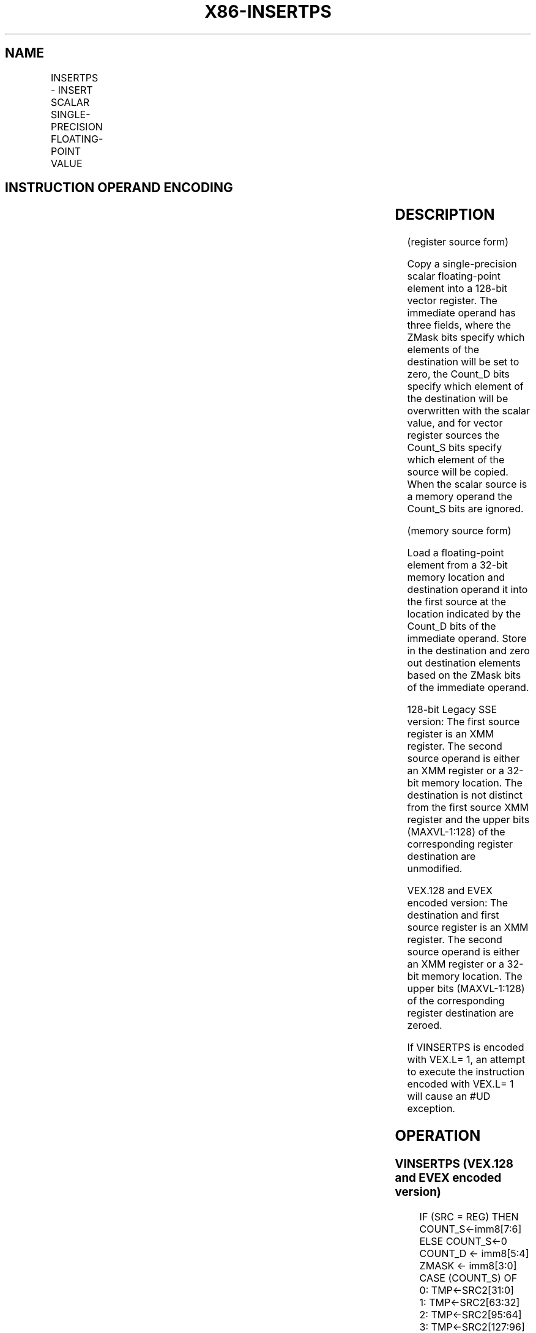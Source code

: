 .nh
.TH "X86-INSERTPS" "7" "May 2019" "TTMO" "Intel x86-64 ISA Manual"
.SH NAME
INSERTPS - INSERT SCALAR SINGLE-PRECISION FLOATING-POINT VALUE
.TS
allbox;
l l l l l 
l l l l l .
\fB\fCOpcode/Instruction\fR	\fB\fCOp / En\fR	\fB\fC64/32 bit Mode Support\fR	\fB\fCCPUID Feature Flag\fR	\fB\fCDescription\fR
T{
66 0F 3A 21 /r ib INSERTPS xmm1, xmm2/m32, imm8
T}
	A	V/V	SSE4\_1	T{
Insert a single\-precision floating\-point value selected by imm8 from xmm2/m32 into xmm1 at the specified destination element specified by imm8 and zero out destination elements in xmm1 as indicated in imm8.
T}
T{
VEX.128.66.0F3A.WIG 21 /r ib VINSERTPS xmm1, xmm2, xmm3/m32, imm8
T}
	B	V/V	AVX	T{
Insert a single\-precision floating\-point value selected by imm8 from xmm3/m32 and merge with values in xmm2 at the specified destination element specified by imm8 and write out the result and zero out destination elements in xmm1 as indicated in imm8.
T}
T{
EVEX.128.66.0F3A.W0 21 /r ib VINSERTPS xmm1, xmm2, xmm3/m32, imm8
T}
	C	V/V	AVX512F	T{
Insert a single\-precision floating\-point value selected by imm8 from xmm3/m32 and merge with values in xmm2 at the specified destination element specified by imm8 and write out the result and zero out destination elements in xmm1 as indicated in imm8.
T}
.TE

.SH INSTRUCTION OPERAND ENCODING
.TS
allbox;
l l l l l l 
l l l l l l .
Op/En	Tuple Type	Operand 1	Operand 2	Operand 3	Operand 4
A	NA	ModRM:reg (r, w)	ModRM:r/m (r)	Imm8	NA
B	NA	ModRM:reg (w)	VEX.vvvv	ModRM:r/m (r)	Imm8
C	Tuple1 Scalar	ModRM:reg (w)	EVEX.vvvv	ModRM:r/m (r)	Imm8
.TE

.SH DESCRIPTION
.PP
(register source form)

.PP
Copy a single\-precision scalar floating\-point element into a 128\-bit
vector register. The immediate operand has three fields, where the ZMask
bits specify which elements of the destination will be set to zero, the
Count\_D bits specify which element of the destination will be
overwritten with the scalar value, and for vector register sources the
Count\_S bits specify which element of the source will be copied. When
the scalar source is a memory operand the Count\_S bits are ignored.

.PP
(memory source form)

.PP
Load a floating\-point element from a 32\-bit memory location and
destination operand it into the first source at the location indicated
by the Count\_D bits of the immediate operand. Store in the destination
and zero out destination elements based on the ZMask bits of the
immediate operand.

.PP
128\-bit Legacy SSE version: The first source register is an XMM
register. The second source operand is either an XMM register or a
32\-bit memory location. The destination is not distinct from the first
source XMM register and the upper bits (MAXVL\-1:128) of the
corresponding register destination are unmodified.

.PP
VEX.128 and EVEX encoded version: The destination and first source
register is an XMM register. The second source operand is either an XMM
register or a 32\-bit memory location. The upper bits (MAXVL\-1:128) of
the corresponding register destination are zeroed.

.PP
If VINSERTPS is encoded with VEX.L= 1, an attempt to execute the
instruction encoded with VEX.L= 1 will cause an #UD exception.

.SH OPERATION
.SS VINSERTPS (VEX.128 and EVEX encoded version)
.PP
.RS

.nf
IF (SRC = REG) THEN COUNT\_S←imm8[7:6]
    ELSE COUNT\_S←0
COUNT\_D ← imm8[5:4]
ZMASK ← imm8[3:0]
CASE (COUNT\_S) OF
    0: TMP←SRC2[31:0]
    1: TMP←SRC2[63:32]
    2: TMP←SRC2[95:64]
    3: TMP←SRC2[127:96]
ESAC;
CASE (COUNT\_D) OF
    0: TMP2[31:0]←TMP
        TMP2[127:32] ← SRC1[127:32]
    1: TMP2[63:32]←TMP
        TMP2[31:0] ← SRC1[31:0]
        TMP2[127:64] ← SRC1[127:64]
    2: TMP2[95:64]←TMP
        TMP2[63:0] ← SRC1[63:0]
        TMP2[127:96] ← SRC1[127:96]
    3: TMP2[127:96]←TMP
        TMP2[95:0] ← SRC1[95:0]
ESAC;
IF (ZMASK[0] = 1) THEN DEST[31:0]←00000000H
    ELSE DEST[31:0]←TMP2[31:0]
IF (ZMASK[1] = 1) THEN DEST[63:32]←00000000H
    ELSE DEST[63:32]←TMP2[63:32]
IF (ZMASK[2] = 1) THEN DEST[95:64]←00000000H
    ELSE DEST[95:64]←TMP2[95:64]
IF (ZMASK[3] = 1) THEN DEST[127:96]←00000000H
    ELSE DEST[127:96]←TMP2[127:96]
DEST[MAXVL\-1:128] ← 0

.fi
.RE

.SS INSERTPS (128\-bit Legacy SSE version)
.PP
.RS

.nf
IF (SRC = REG) THEN COUNT\_S←imm8[7:6]
    ELSE COUNT\_S←0
COUNT\_D ←imm8[5:4]
ZMASK ←imm8[3:0]
CASE (COUNT\_S) OF
    0: TMP←SRC[31:0]
    1: TMP←SRC[63:32]
    2: TMP←SRC[95:64]
    3: TMP←SRC[127:96]
ESAC;
CASE (COUNT\_D) OF
    0: TMP2[31:0]←TMP
        TMP2[127:32] ←DEST[127:32]
    1: TMP2[63:32]←TMP
        TMP2[31:0] ←DEST[31:0]
        TMP2[127:64] ←DEST[127:64]
    2: TMP2[95:64]←TMP
        TMP2[63:0] ←DEST[63:0]
        TMP2[127:96] ←DEST[127:96]
    3: TMP2[127:96]←TMP
        TMP2[95:0] ←DEST[95:0]
ESAC;
IF (ZMASK[0] = 1) THEN DEST[31:0]←00000000H
    ELSE DEST[31:0]←TMP2[31:0]
IF (ZMASK[1] = 1) THEN DEST[63:32]←00000000H
    ELSE DEST[63:32]←TMP2[63:32]
IF (ZMASK[2] = 1) THEN DEST[95:64]←00000000H
    ELSE DEST[95:64]←TMP2[95:64]
IF (ZMASK[3] = 1) THEN DEST[127:96]←00000000H
    ELSE DEST[127:96]←TMP2[127:96]
DEST[MAXVL\-1:128] (Unmodified)

.fi
.RE

.SH INTEL C/C++ COMPILER INTRINSIC EQUIVALENT
.PP
.RS

.nf
VINSERTPS \_\_m128 \_mm\_insert\_ps(\_\_m128 dst, \_\_m128 src, const int nidx);

INSETRTPS \_\_m128 \_mm\_insert\_ps(\_\_m128 dst, \_\_m128 src, const int nidx);

.fi
.RE

.SH SIMD FLOATING\-POINT EXCEPTIONS
.PP
None

.SH OTHER EXCEPTIONS
.PP
Non\-EVEX\-encoded instruction, see Exceptions Type 5; additionally

.TS
allbox;
l l 
l l .
#UD	If VEX.L = 0.
.TE

.PP
EVEX\-encoded instruction, see Exceptions Type E9NF.

.SH SEE ALSO
.PP
x86\-manpages(7) for a list of other x86\-64 man pages.

.SH COLOPHON
.PP
This UNOFFICIAL, mechanically\-separated, non\-verified reference is
provided for convenience, but it may be incomplete or broken in
various obvious or non\-obvious ways. Refer to Intel® 64 and IA\-32
Architectures Software Developer’s Manual for anything serious.

.br
This page is generated by scripts; therefore may contain visual or semantical bugs. Please report them (or better, fix them) on https://github.com/ttmo-O/x86-manpages.

.br
Copyleft TTMO 2020 (Turkish Unofficial Chamber of Reverse Engineers - https://ttmo.re).
